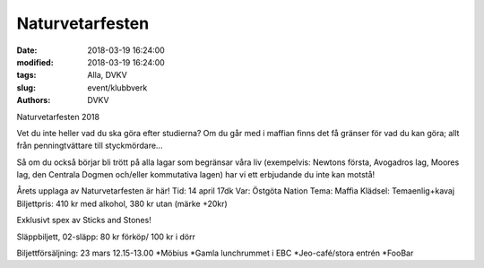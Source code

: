 Naturvetarfesten
##############################

:date: 2018-03-19 16:24:00
:modified: 2018-03-19 16:24:00
:tags: Alla, DVKV
:slug: event/klubbverk
:authors: DVKV

Naturvetarfesten 2018

Vet du inte heller vad du ska göra efter studierna? Om du går med i maffian finns det få gränser för vad du kan göra; allt från penningtvättare till styckmördare...

Så om du också börjar bli trött på alla lagar som begränsar våra liv (exempelvis: Newtons första, Avogadros lag, Moores lag, den Centrala Dogmen och/eller kommutativa lagen) har vi ett erbjudande du inte kan motstå!

Årets upplaga av Naturvetarfesten är här!
Tid: 14 april 17dk
Var: Östgöta Nation
Tema: Maffia
Klädsel: Temaenlig+kavaj
Biljettpris: 410 kr med alkohol, 380 kr utan
(märke +20kr)

Exklusivt spex av Sticks and Stones!

Släppbiljett, 02-släpp: 80 kr förköp/ 100 kr i dörr

Biljettförsäljning: 23 mars 12.15-13.00
*Möbius
*Gamla lunchrummet i EBC
*Jeo-café/stora entrén
*FooBar

